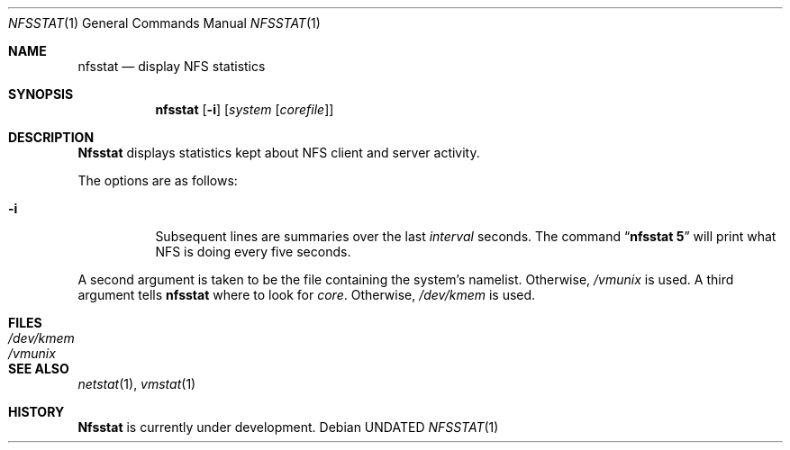 .\" Copyright (c) 1989, 1990 The Regents of the University of California.
.\" All rights reserved.
.\"
.\" %sccs.include.redist.man%
.\"
.\"     @(#)nfsstat.1	5.5 (Berkeley) 04/22/91
.\"
.Dd 
.Dt NFSSTAT 1
.Os
.Sh NAME
.Nm nfsstat
.Nd display
.Tn NFS
statistics
.Sh SYNOPSIS
.Nm nfsstat
.Op Fl i
.Op Ar system Op Ar corefile
.Sh DESCRIPTION
.Nm Nfsstat
displays statistics kept about
.Tn NFS
client and server activity.
.Pp
The options are as follows:
.Bl -tag -width Ds
.It Fl i
Subsequent lines are summaries over the last
.Ar interval
seconds.
The command
.Dq Li nfsstat 5
will print what
.Tn NFS
is doing every five seconds.
.El
.Pp
A second argument is taken to be the file containing the system's namelist.
Otherwise,
.Pa /vmunix
is used.
A third argument tells
.Nm nfsstat
where to look for
.Pa core  .
Otherwise,
.Pa /dev/kmem
is used.
.Sh FILES
.Bl -tag -width /dev/kmem -compact
.It Pa /dev/kmem
.It Pa /vmunix
.El
.Sh SEE ALSO
.Xr netstat  1  ,
.Xr vmstat  1
.Sh HISTORY
.Nm Nfsstat
is
.Ud .
